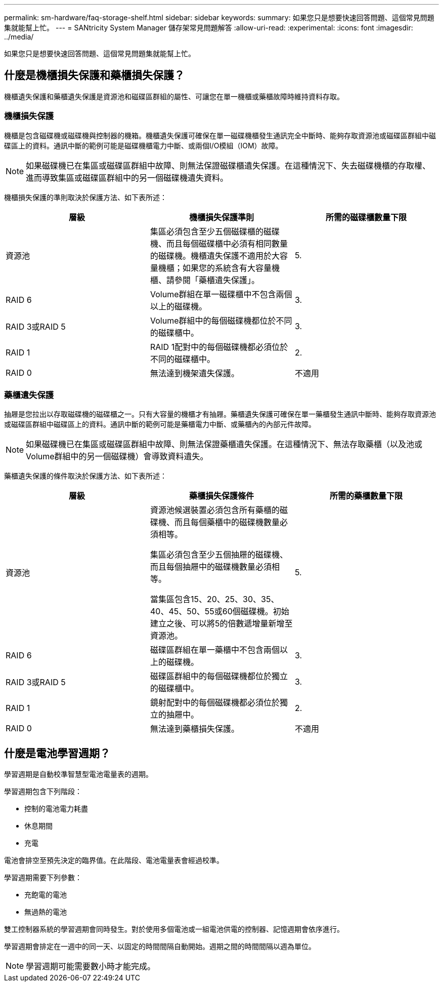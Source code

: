 ---
permalink: sm-hardware/faq-storage-shelf.html 
sidebar: sidebar 
keywords:  
summary: 如果您只是想要快速回答問題、這個常見問題集就能幫上忙。 
---
= SANtricity System Manager 儲存架常見問題解答
:allow-uri-read: 
:experimental: 
:icons: font
:imagesdir: ../media/


[role="lead"]
如果您只是想要快速回答問題、這個常見問題集就能幫上忙。



== 什麼是機櫃損失保護和藥櫃損失保護？

機櫃遺失保護和藥櫃遺失保護是資源池和磁碟區群組的屬性、可讓您在單一機櫃或藥櫃故障時維持資料存取。



=== 機櫃損失保護

機櫃是包含磁碟機或磁碟機與控制器的機箱。機櫃遺失保護可確保在單一磁碟機櫃發生通訊完全中斷時、能夠存取資源池或磁碟區群組中磁碟區上的資料。通訊中斷的範例可能是磁碟機櫃電力中斷、或兩個I/O模組（IOM）故障。

[NOTE]
====
如果磁碟機已在集區或磁碟區群組中故障、則無法保證磁碟櫃遺失保護。在這種情況下、失去磁碟機櫃的存取權、進而導致集區或磁碟區群組中的另一個磁碟機遺失資料。

====
機櫃損失保護的準則取決於保護方法、如下表所述：

[cols="1a,1a,1a"]
|===
| 層級 | 機櫃損失保護準則 | 所需的磁碟櫃數量下限 


 a| 
資源池
 a| 
集區必須包含至少五個磁碟櫃的磁碟機、而且每個磁碟櫃中必須有相同數量的磁碟機。機櫃遺失保護不適用於大容量機櫃；如果您的系統含有大容量機櫃、請參閱「藥櫃遺失保護」。
 a| 
5.



 a| 
RAID 6
 a| 
Volume群組在單一磁碟櫃中不包含兩個以上的磁碟機。
 a| 
3.



 a| 
RAID 3或RAID 5
 a| 
Volume群組中的每個磁碟機都位於不同的磁碟櫃中。
 a| 
3.



 a| 
RAID 1
 a| 
RAID 1配對中的每個磁碟機都必須位於不同的磁碟櫃中。
 a| 
2.



 a| 
RAID 0
 a| 
無法達到機架遺失保護。
 a| 
不適用

|===


=== 藥櫃遺失保護

抽屜是您拉出以存取磁碟機的磁碟櫃之一。只有大容量的機櫃才有抽屜。藥櫃遺失保護可確保在單一藥櫃發生通訊中斷時、能夠存取資源池或磁碟區群組中磁碟區上的資料。通訊中斷的範例可能是藥櫃電力中斷、或藥櫃內的內部元件故障。

[NOTE]
====
如果磁碟機已在集區或磁碟區群組中故障、則無法保證藥櫃遺失保護。在這種情況下、無法存取藥櫃（以及池或Volume群組中的另一個磁碟機）會導致資料遺失。

====
藥櫃遺失保護的條件取決於保護方法、如下表所述：

[cols="1a,1a,1a"]
|===
| 層級 | 藥櫃損失保護條件 | 所需的藥櫃數量下限 


 a| 
資源池
 a| 
資源池候選裝置必須包含所有藥櫃的磁碟機、而且每個藥櫃中的磁碟機數量必須相等。

集區必須包含至少五個抽屜的磁碟機、而且每個抽屜中的磁碟機數量必須相等。

當集區包含15、20、25、30、35、 40、45、50、55或60個磁碟機。初始建立之後、可以將5的倍數遞增量新增至資源池。
 a| 
5.



 a| 
RAID 6
 a| 
磁碟區群組在單一藥櫃中不包含兩個以上的磁碟機。
 a| 
3.



 a| 
RAID 3或RAID 5
 a| 
磁碟區群組中的每個磁碟機都位於獨立的磁碟櫃中。
 a| 
3.



 a| 
RAID 1
 a| 
鏡射配對中的每個磁碟機都必須位於獨立的抽屜中。
 a| 
2.



 a| 
RAID 0
 a| 
無法達到藥櫃損失保護。
 a| 
不適用

|===


== 什麼是電池學習週期？

學習週期是自動校準智慧型電池電量表的週期。

學習週期包含下列階段：

* 控制的電池電力耗盡
* 休息期間
* 充電


電池會排空至預先決定的臨界值。在此階段、電池電量表會經過校準。

學習週期需要下列參數：

* 充飽電的電池
* 無過熱的電池


雙工控制器系統的學習週期會同時發生。對於使用多個電池或一組電池供電的控制器、記憶週期會依序進行。

學習週期會排定在一週中的同一天、以固定的時間間隔自動開始。週期之間的時間間隔以週為單位。

[NOTE]
====
學習週期可能需要數小時才能完成。

====